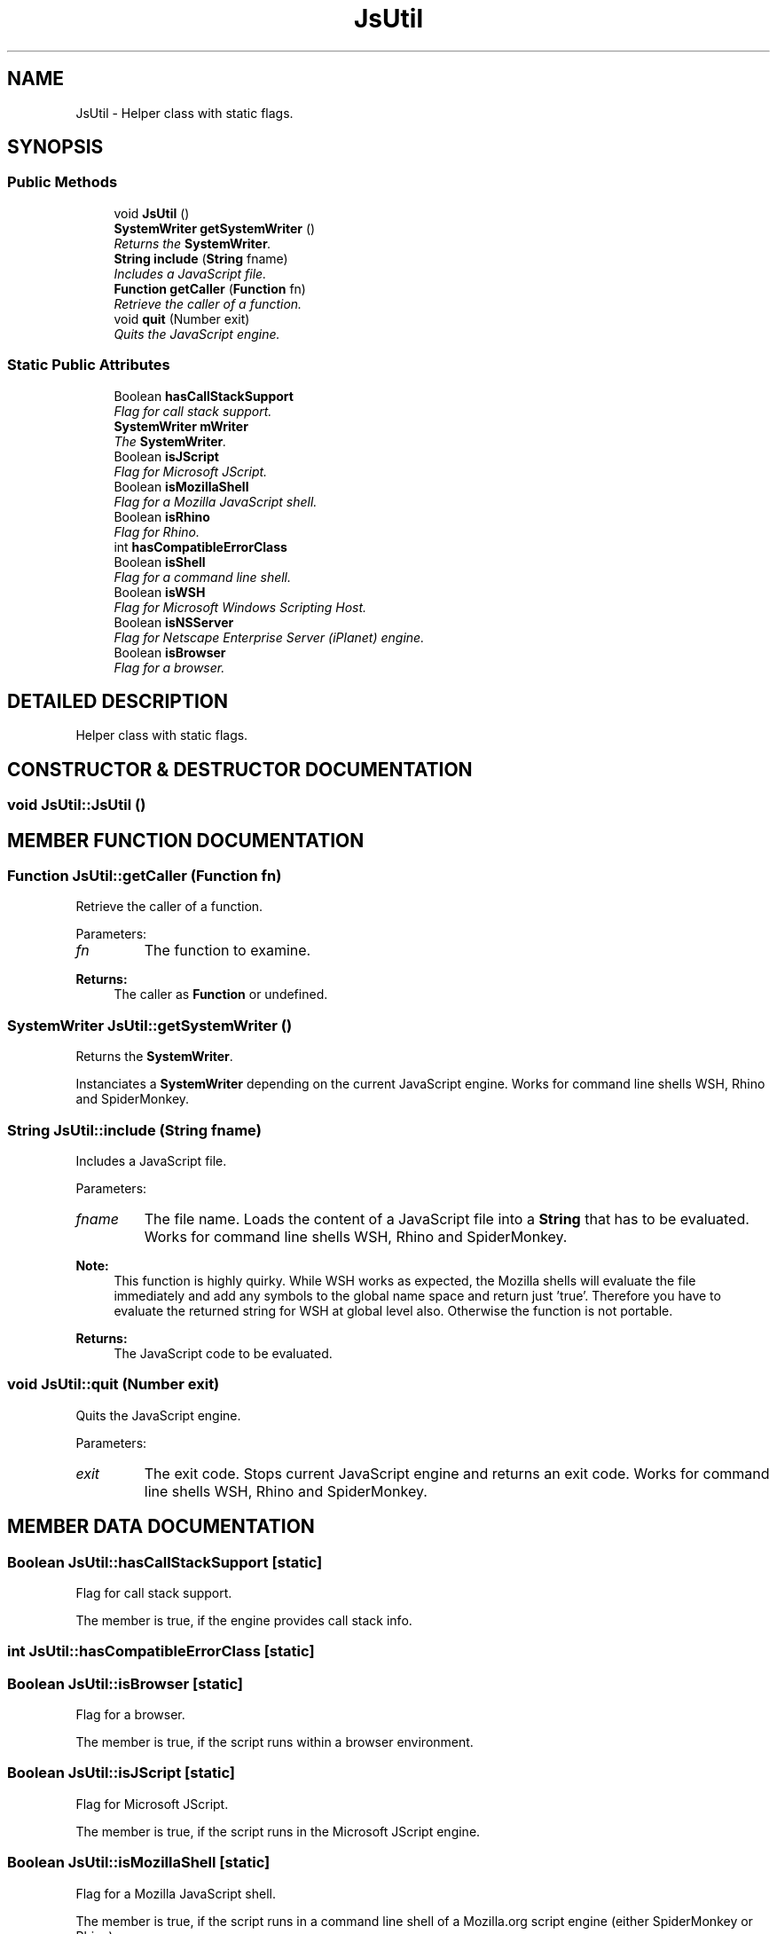 .TH "JsUtil" 3 "9 Nov 2002" "JsUnit" \" -*- nroff -*-
.ad l
.nh
.SH NAME
JsUtil \- Helper class with static flags. 
.SH SYNOPSIS
.br
.PP
.SS "Public Methods"

.in +1c
.ti -1c
.RI "void \fBJsUtil\fP ()"
.br
.ti -1c
.RI "\fBSystemWriter\fP \fBgetSystemWriter\fP ()"
.br
.RI "\fIReturns the \fBSystemWriter\fP.\fP"
.ti -1c
.RI "\fBString\fP \fBinclude\fP (\fBString\fP fname)"
.br
.RI "\fIIncludes a JavaScript file.\fP"
.ti -1c
.RI "\fBFunction\fP \fBgetCaller\fP (\fBFunction\fP fn)"
.br
.RI "\fIRetrieve the caller of a function.\fP"
.ti -1c
.RI "void \fBquit\fP (Number exit)"
.br
.RI "\fIQuits the JavaScript engine.\fP"
.in -1c
.SS "Static Public Attributes"

.in +1c
.ti -1c
.RI "Boolean \fBhasCallStackSupport\fP"
.br
.RI "\fIFlag for call stack support.\fP"
.ti -1c
.RI "\fBSystemWriter\fP \fBmWriter\fP"
.br
.RI "\fIThe \fBSystemWriter\fP.\fP"
.ti -1c
.RI "Boolean \fBisJScript\fP"
.br
.RI "\fIFlag for Microsoft JScript.\fP"
.ti -1c
.RI "Boolean \fBisMozillaShell\fP"
.br
.RI "\fIFlag for a Mozilla JavaScript shell.\fP"
.ti -1c
.RI "Boolean \fBisRhino\fP"
.br
.RI "\fIFlag for Rhino.\fP"
.ti -1c
.RI "int \fBhasCompatibleErrorClass\fP"
.br
.ti -1c
.RI "Boolean \fBisShell\fP"
.br
.RI "\fIFlag for a command line shell.\fP"
.ti -1c
.RI "Boolean \fBisWSH\fP"
.br
.RI "\fIFlag for Microsoft Windows Scripting Host.\fP"
.ti -1c
.RI "Boolean \fBisNSServer\fP"
.br
.RI "\fIFlag for Netscape Enterprise Server (iPlanet) engine.\fP"
.ti -1c
.RI "Boolean \fBisBrowser\fP"
.br
.RI "\fIFlag for a browser.\fP"
.in -1c
.SH "DETAILED DESCRIPTION"
.PP 
Helper class with static flags.
.PP
.SH "CONSTRUCTOR & DESTRUCTOR DOCUMENTATION"
.PP 
.SS "void JsUtil::JsUtil ()"
.PP
.SH "MEMBER FUNCTION DOCUMENTATION"
.PP 
.SS "\fBFunction\fP JsUtil::getCaller (\fBFunction\fP fn)"
.PP
Retrieve the caller of a function.
.PP
Parameters: \fP
.in +1c
.TP
\fB\fIfn\fP\fP
The function to examine. 
.PP
\fBReturns: \fP
.in +1c
The caller as \fBFunction\fP or undefined. 
.SS "\fBSystemWriter\fP JsUtil::getSystemWriter ()"
.PP
Returns the \fBSystemWriter\fP.
.PP
Instanciates a \fBSystemWriter\fP depending on the current JavaScript engine. Works for command line shells WSH, Rhino and SpiderMonkey. 
.SS "\fBString\fP JsUtil::include (\fBString\fP fname)"
.PP
Includes a JavaScript file.
.PP
Parameters: \fP
.in +1c
.TP
\fB\fIfname\fP\fP
The file name. Loads the content of a JavaScript file into a \fBString\fP that has to be evaluated. Works for command line shells WSH, Rhino and SpiderMonkey. 
.PP
\fBNote: \fP
.in +1c
This function is highly quirky. While WSH works as expected, the Mozilla shells will evaluate the file immediately and add any symbols to the global name space and return just 'true'. Therefore you have to  evaluate the returned string for WSH at global level also. Otherwise the function is not portable. 
.PP
\fBReturns: \fP
.in +1c
The JavaScript code to be evaluated. 
.SS "void JsUtil::quit (Number exit)"
.PP
Quits the JavaScript engine.
.PP
Parameters: \fP
.in +1c
.TP
\fB\fIexit\fP\fP
The exit code. Stops current JavaScript engine and returns an exit code. Works for  command line shells WSH, Rhino and SpiderMonkey. 
.SH "MEMBER DATA DOCUMENTATION"
.PP 
.SS "Boolean JsUtil::hasCallStackSupport\fC [static]\fP"
.PP
Flag for call stack support.
.PP
The member is true, if the engine provides call stack info. 
.SS "int JsUtil::hasCompatibleErrorClass\fC [static]\fP"
.PP
.SS "Boolean JsUtil::isBrowser\fC [static]\fP"
.PP
Flag for a browser.
.PP
The member is true, if the script runs within a browser environment. 
.SS "Boolean JsUtil::isJScript\fC [static]\fP"
.PP
Flag for Microsoft JScript.
.PP
The member is true, if the script runs in the Microsoft JScript engine. 
.SS "Boolean JsUtil::isMozillaShell\fC [static]\fP"
.PP
Flag for a Mozilla JavaScript shell.
.PP
The member is true, if the script runs in a command line shell of a Mozilla.org script engine (either SpiderMonkey or Rhino). 
.SS "Boolean JsUtil::isNSServer\fC [static]\fP"
.PP
Flag for Netscape Enterprise Server (iPlanet) engine.
.PP
The member is true, if the script runs in the iPlanet as SSJS. 
.SS "Boolean JsUtil::isRhino\fC [static]\fP"
.PP
Flag for Rhino.
.PP
The member is true, if the script runs in Rhino of Mozilla.org. 
.SS "Boolean JsUtil::isShell\fC [static]\fP"
.PP
Flag for a command line shell.
.PP
The member is true, if the script runs in a command line shell. 
.SS "Boolean JsUtil::isWSH\fC [static]\fP"
.PP
Flag for Microsoft Windows Scripting Host.
.PP
The member is true, if the script runs in the Microsoft Windows Scripting Host. 
.SS "\fBSystemWriter\fP JsUtil::mWriter\fC [static]\fP"
.PP
The \fBSystemWriter\fP.
.PP
\fBSee also: \fP
.in +1c
\fBgetSystemWriter\fP 

.SH "AUTHOR"
.PP 
Generated automatically by Doxygen for JsUnit from the source code.
